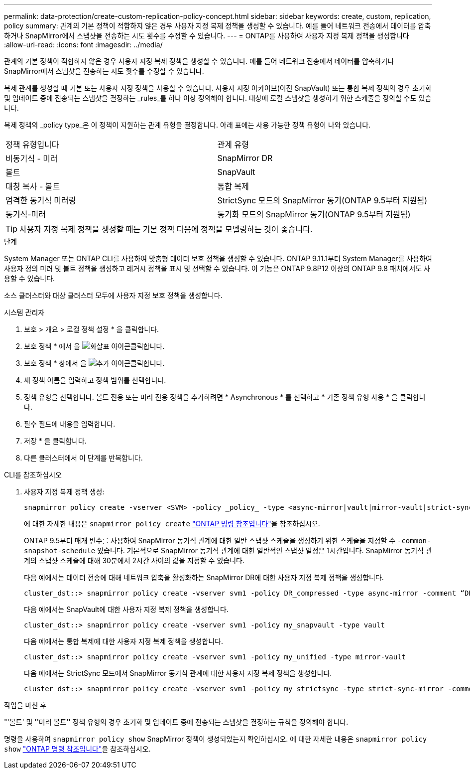 ---
permalink: data-protection/create-custom-replication-policy-concept.html 
sidebar: sidebar 
keywords: create, custom, replication, policy 
summary: 관계의 기본 정책이 적합하지 않은 경우 사용자 지정 복제 정책을 생성할 수 있습니다. 예를 들어 네트워크 전송에서 데이터를 압축하거나 SnapMirror에서 스냅샷을 전송하는 시도 횟수를 수정할 수 있습니다. 
---
= ONTAP를 사용하여 사용자 지정 복제 정책을 생성합니다
:allow-uri-read: 
:icons: font
:imagesdir: ../media/


[role="lead"]
관계의 기본 정책이 적합하지 않은 경우 사용자 지정 복제 정책을 생성할 수 있습니다. 예를 들어 네트워크 전송에서 데이터를 압축하거나 SnapMirror에서 스냅샷을 전송하는 시도 횟수를 수정할 수 있습니다.

복제 관계를 생성할 때 기본 또는 사용자 지정 정책을 사용할 수 있습니다. 사용자 지정 아카이브(이전 SnapVault) 또는 통합 복제 정책의 경우 초기화 및 업데이트 중에 전송되는 스냅샷을 결정하는 _rules_를 하나 이상 정의해야 합니다. 대상에 로컬 스냅샷을 생성하기 위한 스케줄을 정의할 수도 있습니다.

복제 정책의 _policy type_은 이 정책이 지원하는 관계 유형을 결정합니다. 아래 표에는 사용 가능한 정책 유형이 나와 있습니다.

[cols="2*"]
|===


| 정책 유형입니다 | 관계 유형 


 a| 
비동기식 - 미러
 a| 
SnapMirror DR



 a| 
볼트
 a| 
SnapVault



 a| 
대칭 복사 - 볼트
 a| 
통합 복제



 a| 
엄격한 동기식 미러링
 a| 
StrictSync 모드의 SnapMirror 동기(ONTAP 9.5부터 지원됨)



 a| 
동기식-미러
 a| 
동기화 모드의 SnapMirror 동기(ONTAP 9.5부터 지원됨)

|===
[TIP]
====
사용자 지정 복제 정책을 생성할 때는 기본 정책 다음에 정책을 모델링하는 것이 좋습니다.

====
.단계
System Manager 또는 ONTAP CLI를 사용하여 맞춤형 데이터 보호 정책을 생성할 수 있습니다. ONTAP 9.11.1부터 System Manager를 사용하여 사용자 정의 미러 및 볼트 정책을 생성하고 레거시 정책을 표시 및 선택할 수 있습니다. 이 기능은 ONTAP 9.8P12 이상의 ONTAP 9.8 패치에서도 사용할 수 있습니다.

소스 클러스터와 대상 클러스터 모두에 사용자 지정 보호 정책을 생성합니다.

[role="tabbed-block"]
====
.시스템 관리자
--
. 보호 > 개요 > 로컬 정책 설정 * 을 클릭합니다.
. 보호 정책 * 에서 을 image:icon_arrow.gif["화살표 아이콘"]클릭합니다.
. 보호 정책 * 창에서 을 image:icon_add.gif["추가 아이콘"]클릭합니다.
. 새 정책 이름을 입력하고 정책 범위를 선택합니다.
. 정책 유형을 선택합니다. 볼트 전용 또는 미러 전용 정책을 추가하려면 * Asynchronous * 를 선택하고 * 기존 정책 유형 사용 * 을 클릭합니다.
. 필수 필드에 내용을 입력합니다.
. 저장 * 을 클릭합니다.
. 다른 클러스터에서 이 단계를 반복합니다.


--
.CLI를 참조하십시오
--
. 사용자 지정 복제 정책 생성:
+
[source, cli]
----
snapmirror policy create -vserver <SVM> -policy _policy_ -type <async-mirror|vault|mirror-vault|strict-sync-mirror|sync-mirror> -comment <comment> -tries <transfer_tries> -transfer-priority <low|normal> -is-network-compression-enabled <true|false>
----
+
에 대한 자세한 내용은 `snapmirror policy create` link:https://docs.netapp.com/us-en/ontap-cli/snapmirror-policy-create.html["ONTAP 명령 참조입니다"^]을 참조하십시오.

+
ONTAP 9.5부터 매개 변수를 사용하여 SnapMirror 동기식 관계에 대한 일반 스냅샷 스케줄을 생성하기 위한 스케줄을 지정할 수 `-common-snapshot-schedule` 있습니다. 기본적으로 SnapMirror 동기식 관계에 대한 일반적인 스냅샷 일정은 1시간입니다. SnapMirror 동기식 관계의 스냅샷 스케줄에 대해 30분에서 2시간 사이의 값을 지정할 수 있습니다.

+
다음 예에서는 데이터 전송에 대해 네트워크 압축을 활성화하는 SnapMirror DR에 대한 사용자 지정 복제 정책을 생성합니다.

+
[listing]
----
cluster_dst::> snapmirror policy create -vserver svm1 -policy DR_compressed -type async-mirror -comment “DR with network compression enabled” -is-network-compression-enabled true
----
+
다음 예에서는 SnapVault에 대한 사용자 지정 복제 정책을 생성합니다.

+
[listing]
----
cluster_dst::> snapmirror policy create -vserver svm1 -policy my_snapvault -type vault
----
+
다음 예에서는 통합 복제에 대한 사용자 지정 복제 정책을 생성합니다.

+
[listing]
----
cluster_dst::> snapmirror policy create -vserver svm1 -policy my_unified -type mirror-vault
----
+
다음 예에서는 StrictSync 모드에서 SnapMirror 동기식 관계에 대한 사용자 지정 복제 정책을 생성합니다.

+
[listing]
----
cluster_dst::> snapmirror policy create -vserver svm1 -policy my_strictsync -type strict-sync-mirror -common-snapshot-schedule my_sync_schedule
----


.작업을 마친 후
"'볼트' 및 ''미러 볼트'' 정책 유형의 경우 초기화 및 업데이트 중에 전송되는 스냅샷을 결정하는 규칙을 정의해야 합니다.

명령을 사용하여 `snapmirror policy show` SnapMirror 정책이 생성되었는지 확인하십시오. 에 대한 자세한 내용은 `snapmirror policy show` link:https://docs.netapp.com/us-en/ontap-cli/snapmirror-policy-show.html["ONTAP 명령 참조입니다"^]을 참조하십시오.

--
====